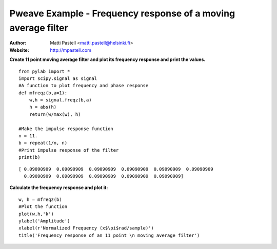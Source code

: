 Pweave Example - Frequency response of a moving average filter
========================================================================

:Author: Matti Pastell <matti.pastell@helsinki.fi>
:Website: http://mpastell.com

**Create 11 point moving average filter and plot its frequency response and print the values.**

::

  from pylab import *
  import scipy.signal as signal
  #A function to plot frequency and phase response
  def mfreqz(b,a=1):
      w,h = signal.freqz(b,a)
      h = abs(h)
      return(w/max(w), h)
  
  #Make the impulse response function
  n = 11.
  b = repeat(1/n, n)
  #Print impulse response of the filter
  print(b)

::

  [ 0.09090909  0.09090909  0.09090909  0.09090909  0.09090909  0.09090909
    0.09090909  0.09090909  0.09090909  0.09090909  0.09090909]


 
**Calculate the frequency response and plot it:**

::

  w, h = mfreqz(b)
  #Plot the function
  plot(w,h,'k')
  ylabel('Amplitude')
  xlabel(r'Normalized Frequency (x$\pi$rad/sample)')
  title('Frequency response of an 11 point \n moving average filter')

.. image::  Fig1.png 

